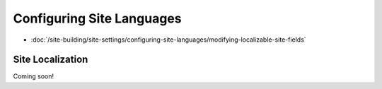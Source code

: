 Configuring Site Languages
==========================

-  :doc:`/site-building/site-settings/configuring-site-languages/modifying-localizable-site-fields`

Site Localization
~~~~~~~~~~~~~~~~~

Coming soon!